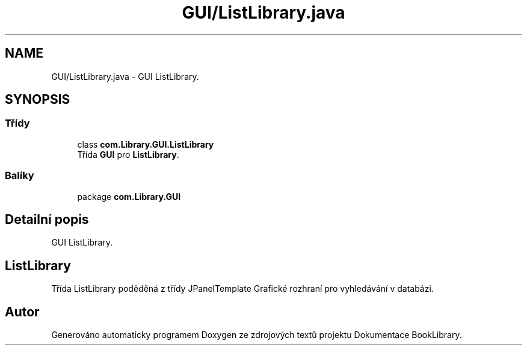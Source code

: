 .TH "GUI/ListLibrary.java" 3 "ne 17. kvě 2020" "Version 1" "Dokumentace BookLibrary" \" -*- nroff -*-
.ad l
.nh
.SH NAME
GUI/ListLibrary.java \- GUI ListLibrary\&.  

.SH SYNOPSIS
.br
.PP
.SS "Třídy"

.in +1c
.ti -1c
.RI "class \fBcom\&.Library\&.GUI\&.ListLibrary\fP"
.br
.RI "Třída \fBGUI\fP pro \fBListLibrary\fP\&. "
.in -1c
.SS "Balíky"

.in +1c
.ti -1c
.RI "package \fBcom\&.Library\&.GUI\fP"
.br
.in -1c
.SH "Detailní popis"
.PP 
GUI ListLibrary\&. 


.SH "ListLibrary"
.PP
.PP
Třída ListLibrary poděděná z třídy JPanelTemplate Grafické rozhraní pro vyhledávání v databázi\&. 
.SH "Autor"
.PP 
Generováno automaticky programem Doxygen ze zdrojových textů projektu Dokumentace BookLibrary\&.
